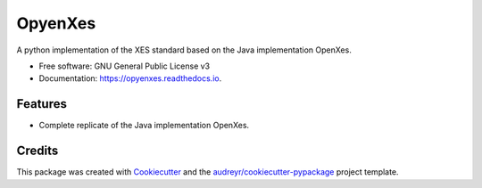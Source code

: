 ========
OpyenXes
========


.. image:: https://img.shields.io/pypi/v/opyenxes.svg
        :target: https://pypi.python.org/pypi/opyenxes

.. image:: https://img.shields.io/travis/wailamjonathanlee/opyenxes.svg
        :target: https://travis-ci.org/wailamjonathanlee/opyenxes

.. image:: https://readthedocs.org/projects/opyenxes/badge/?version=latest
        :target: https://opyenxes.readthedocs.io/en/latest/?badge=latest
        :alt: Documentation Status

.. image:: https://pyup.io/repos/github/wailamjonathanlee/opyenxes/shield.svg
     :target: https://pyup.io/repos/github/wailamjonathanlee/opyenxes/
     :alt: Updates


A python implementation of the XES standard based on the Java implementation OpenXes.


* Free software: GNU General Public License v3
* Documentation: https://opyenxes.readthedocs.io.


Features
--------

* Complete replicate of the Java implementation OpenXes.

Credits
---------

This package was created with Cookiecutter_ and the `audreyr/cookiecutter-pypackage`_ project template.

.. _Cookiecutter: https://github.com/audreyr/cookiecutter
.. _`audreyr/cookiecutter-pypackage`: https://github.com/audreyr/cookiecutter-pypackage

